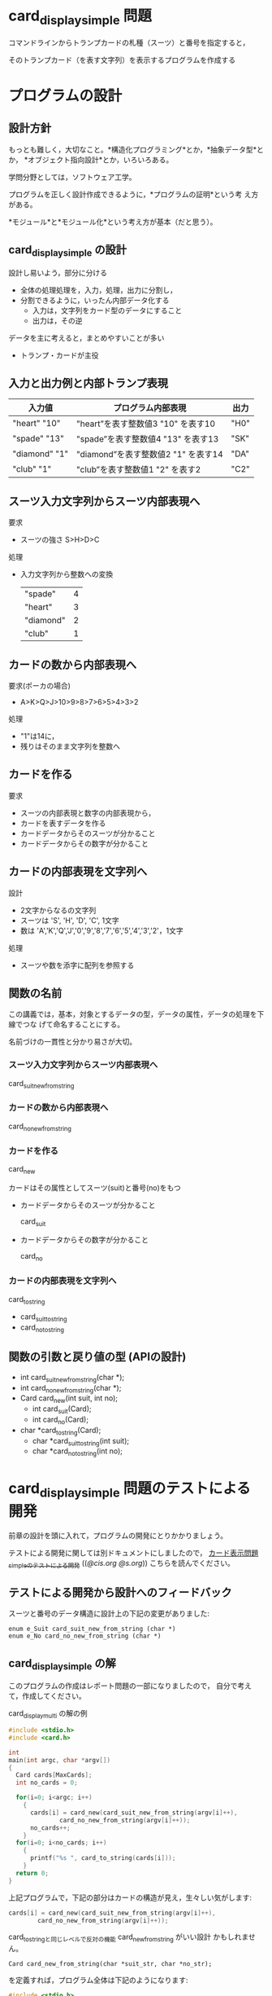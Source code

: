 # origin: COMM/Lects/prog/srcs/CardDisplay/card_display_simple.org
# Time-stamp: <2015-12-05 17:41:57 m>

* card_display_simple 問題

   コマンドラインからトランプカードの札種（スーツ）と番号を指定すると，

   そのトランプカード（を表す文字列）を表示するプログラムを作成する

* プログラムの設計

** 設計方針

   もっとも難しく，大切なこと。*構造化プログラミング*とか，*抽象データ型*とか，
   *オブジェクト指向設計*とか，いろいろある。

   学問分野としては，ソフトウェア工学。

   プログラムを正しく設計作成できるように，*プログラムの証明*という考
   え方がある。

   *モジュール*と*モジュール化*という考え方が基本（だと思う）。
   
** card_display_simple の設計

    設計し易いよう，部分に分ける
    - 全体の処理処理を，入力，処理，出力に分割し，
    - 分割できるように，いったん内部データ化する
      - 入力は，文字列をカード型のデータにすること
      - 出力は，その逆
    
    データを主に考えると，まとめやすいことが多い
    - トランプ・カードが主役

** 入力と出力例と内部トランプ表現

  |---------------+--------------------------------------+------|
  | 入力値        | プログラム内部表現                   | 出力 |
  |---------------+--------------------------------------+------|
  | "heart" "10"  | "heart”を表す整数値3 "10" を表す10  | "H0" |
  | "spade" "13"  | "spade”を表す整数値4 "13" を表す13  | "SK" |
  | "diamond" "1" | "diamond”を表す整数値2 "1" を表す14 | "DA" |
  | "club" "1"    | "club”を表す整数値1 "2" を表す2     | "C2" |
  |---------------+--------------------------------------+------|

** スーツ入力文字列からスーツ内部表現へ 

   要求
   - スーツの強さ S>H>D>C

   処理
   - 入力文字列から整数への変換

     |-----------+---|
     | "spade"   | 4 |
     | "heart"   | 3 |
     | "diamond" | 2 |
     | "club"    | 1 |
     |-----------+---|

** カードの数から内部表現へ

    要求(ポーカの場合)
    - A>K>Q>J>10>9>8>7>6>5>4>3>2
    
    処理
    - "1"は14に，
    - 残りはそのまま文字列を整数へ

** カードを作る

   要求
   - スーツの内部表現と数字の内部表現から，
   - カードを表すデータを作る
   - カードデータからそのスーツが分かること
   - カードデータからその数字が分かること

** カードの内部表現を文字列へ

    設計
    - 2文字からなるの文字列
    - スーツは 'S', 'H', 'D', 'C',  1文字
    - 数は 'A','K','Q','J','0','9','8','7','6','5','4','3','2'，1文字

    処理
    - スーツや数を添字に配列を参照する

** 関数の名前

   この講義では，基本，対象とするデータの型，データの属性，データの処理を下線でつな
   げて命名することにする。

   名前づけの一貫性と分かり易さが大切。

*** スーツ入力文字列からスーツ内部表現へ 
    card_suit_new_from_string

*** カードの数から内部表現へ
    card_no_new_from_string

*** カードを作る
    card_new

    カードはその属性としてスーツ(suit)と番号(no)をもつ

    - カードデータからそのスーツが分かること
      
      card_suit

    - カードデータからその数字が分かること

      card_no

*** カードの内部表現を文字列へ
    card_to_string
    - card_suit_to_string
    - card_no_to_string

      
** 関数の引数と戻り値の型 (APIの設計)
    - int card_suit_new_from_string(char *);
    - int card_no_new_from_string(char *);
    - Card card_new(int suit, int no);
      - int card_suit(Card);
      - int card_no(Card);
    - char *card_to_string(Card);
      - char *card_suit_to_string(int suit);
      - char *card_no_to_string(int no);


* card_display_simple 問題のテストによる開発

  前章の設計を頭に入れて，プログラムの開発にとりかかりましょう。

  テストによる開発に関しては別ドキュメントにしましたので，
  [[http://wiki.cis.iwate-u.ac.jp/~suzuki/lects/prog/org-docs/tdd-card-display-simple/][カード表示問題_simpleのテストによる開発]] (([[file+emacs:~suzuki/lects/prog/org-docs/tdd-card-display-simple/][@cis.org]] [[file+emacs:~/COMM/Lects/prog/site/org-docs/tdd-card-display-simple/][@s.org]])) こちらを読んでください。


** テストによる開発から設計へのフィードバック

   スーツと番号のデータ構造に設計上の下記の変更がありました:
   
  : enum e_Suit card_suit_new_from_string (char *)
  : enum e_No card_no_new_from_string (char *)

** card_display_simple の解

   このプログラムの作成はレポート問題の一部になりましたので，
   自分で考えて，作成してください。
  
# * card_display_multi 

card_display_multi の解の例

#+BEGIN_SRC c
#include <stdio.h>
#include <card.h>

int
main(int argc, char *argv[])
{
  Card cards[MaxCards];
  int no_cards = 0;
  
  for(i=0; i<argc; i++)
    {
      cards[i] = card_new(card_suit_new_from_string(argv[i]++),
			  card_no_new_from_string(argv[i]++));
      no_cards++;
    }
  for(i=0; i<no_cards; i++)
    {
      printf("%s ", card_to_string(cards[i]));
    }
  return 0;
}
#+END_SRC

上記プログラムで，下記の部分はカードの構造が見え，生々しい気がします:
#+BEGIN_SRC c
      cards[i] = card_new(card_suit_new_from_string(argv[i]++),
			  card_no_new_from_string(argv[i]++));
#+END_SRC

card_to_stringと同じレベルで反対の機能 card_new_from_string がいい設計
かもしれません。

: Card card_new_from_string(char *suit_str, char *no_str);

を定義すれば，プログラム全体は下記のようになります:

#+BEGIN_SRC c
#include <stdio.h>
#include <card.h>

int
main(int argc, char *argv[])
{
  Card cards[MaxCards];
  int no_cards = 0;
  
  for(i=0; i<argc; i++)
    {
      cards[i] = card_new_from_string(argv[i]++，argv[i]++);
      no_cards++;
    }
  for(i=0; i<no_cards; i++)
    {
      printf("%s ", card_to_string(cards[i]));
    }
  return 0;
}
#+END_SRC

こうすることで，入力 (card_new_from_string) と 出力 (card_to_string)
が対称的になり，

この設計変更を受け入れれば，card_new_from_string を開発することになり
ます。

* card_display_sort (準備中@<2015-12-01 火>)

** 複数のカードをソートする機能

一枚のカードの機能をもとに，

:  Card * cards_sort(Card *，int)

を開発しましょう。

#+BEGIN_SRC c
#include <stdio.h>
#include <card.h>

int
main(int argc, char *argv[])
{
  Card cards[MaxCards];
  int no_cards = 0;
  
  for(i=0; i<argc; i++)
    {
      cards[i] = card_new_from_string(argv[i]++，argv[i]++);
      no_cards++;
    }

  card_cards_sort(cards);
  
  for(i=0; i<no_cards; i++)
    {
      printf("%s ", card_to_string(cards[i]));
    }
  return 0;
}
#+END_SRC
